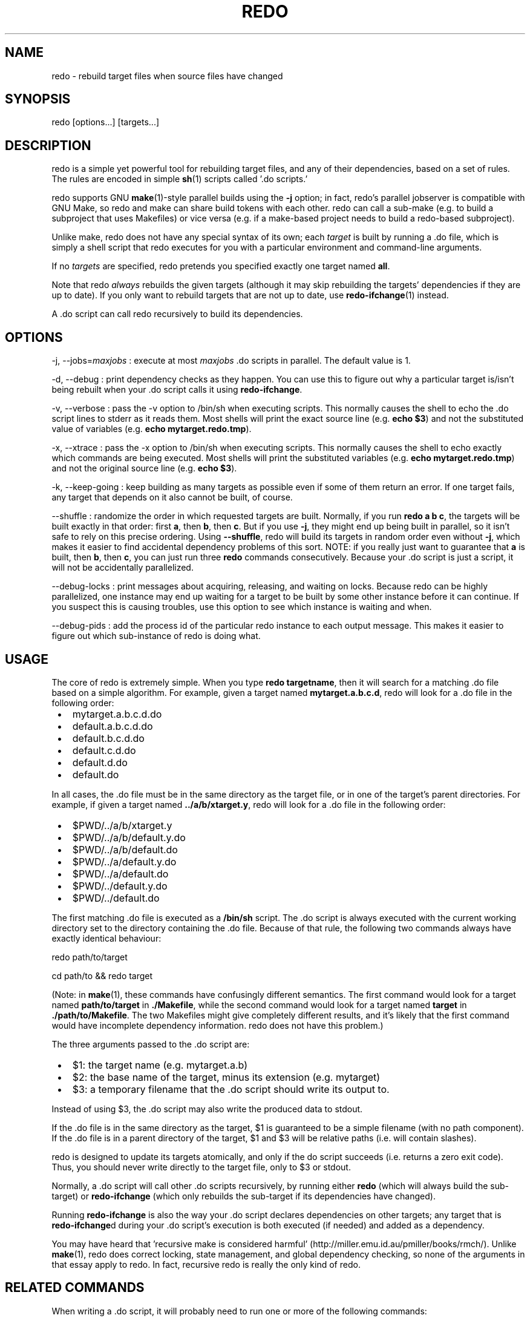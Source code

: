 .TH REDO 1 2020-03-12 "Redo 0.11-119-g209cead" "User Commands"
.ad l
.nh
.SH NAME
redo - rebuild target files when source files have changed
.SH SYNOPSIS
redo [options...] [targets...]
.SH DESCRIPTION
redo is a simple yet powerful tool for rebuilding target
files, and any of their dependencies, based on a set of
rules. The rules are encoded in simple \fBsh\fR(1) scripts
called '.do scripts.'
.PP
redo supports GNU \fBmake\fR(1)-style parallel builds using the
\fB-j\fR option; in fact, redo's parallel jobserver is compatible
with GNU Make, so redo and make can share build tokens with
each other. redo can call a sub-make (e.g. to build a
subproject that uses Makefiles) or vice versa (e.g. if a
make-based project needs to build a redo-based subproject).
.PP
Unlike make, redo does not have any special syntax of its
own; each \fItarget\fR is built by running a .do file, which is
simply a shell script that redo executes for you with a
particular environment and command-line arguments.
.PP
If no \fItargets\fR are specified, redo pretends you specified
exactly one target named \fBall\fR.
.PP
Note that redo \fIalways\fR rebuilds the given targets
(although it may skip rebuilding the targets' dependencies
if they are up to date). If you only want to rebuild
targets that are not up to date, use \fBredo-ifchange\fR(1)
instead.
.PP
A .do script can call redo recursively to build its
dependencies.
.SH OPTIONS
-j, --jobs=\fImaxjobs\fR
: execute at most \fImaxjobs\fR .do scripts in parallel. The
default value is 1.
.PP
-d, --debug
: print dependency checks as they happen. You can use
this to figure out why a particular target is/isn't being
rebuilt when your .do script calls it using
\fBredo-ifchange\fR.
.PP
-v, --verbose
: pass the -v option to /bin/sh when executing scripts.
This normally causes the shell to echo the .do script lines
to stderr as it reads them. Most shells will print the
exact source line (e.g. \fBecho $3\fR) and not the
substituted value of variables (e.g. \fBecho
mytarget.redo.tmp\fR).
.PP
-x, --xtrace
: pass the -x option to /bin/sh when executing scripts.
This normally causes the shell to echo exactly which
commands are being executed. Most shells will print
the substituted variables (e.g. \fBecho
mytarget.redo.tmp\fR) and not the original source line
(e.g. \fBecho $3\fR).
.PP
-k, --keep-going
: keep building as many targets as possible even if some
of them return an error. If one target fails, any
target that depends on it also cannot be built, of course.
.PP
--shuffle
: randomize the order in which requested targets are
built. Normally, if you run \fBredo a b c\fR, the targets
will be built exactly in that order: first \fBa\fR, then
\fBb\fR, then \fBc\fR. But if you use \fB-j\fR, they might end up
being built in parallel, so it isn't safe to rely on
this precise ordering. Using \fB--shuffle\fR, redo will
build its targets in random order even without \fB-j\fR,
which makes it easier to find accidental dependency
problems of this sort. NOTE: if you really just want
to guarantee that \fBa\fR is built, then \fBb\fR, then \fBc\fR, you
can just run three \fBredo\fR commands consecutively.
Because your .do script is just a script, it will not
be accidentally parallelized.
.PP
--debug-locks
: print messages about acquiring, releasing, and waiting
on locks. Because redo can be highly parallelized,
one instance may end up waiting for a target to be
built by some other instance before it can continue.
If you suspect this is causing troubles, use this
option to see which instance is waiting and when.
.PP
--debug-pids
: add the process id of the particular redo instance to each
output message. This makes it easier to figure out
which sub-instance of redo is doing what.
.SH USAGE
The core of redo is extremely simple. When you type \fBredo
targetname\fR, then it will search for a matching .do file
based on a simple algorithm. For example, given a target
named \fBmytarget.a.b.c.d\fR, redo will look for a .do file in
the following order:
.IP " \[bu] " 3
mytarget.a.b.c.d.do
.IP " \[bu] " 3
default.a.b.c.d.do
.IP " \[bu] " 3
default.b.c.d.do
.IP " \[bu] " 3
default.c.d.do
.IP " \[bu] " 3
default.d.do
.IP " \[bu] " 3
default.do
.PP
In all cases, the .do file must be in the same directory as
the target file, or in one of the target's parent
directories. For example, if given a target named
\fB../a/b/xtarget.y\fR, redo will look for a .do file in the
following order:
.IP " \[bu] " 3
$PWD/../a/b/xtarget.y
.IP " \[bu] " 3
$PWD/../a/b/default.y.do
.IP " \[bu] " 3
$PWD/../a/b/default.do
.IP " \[bu] " 3
$PWD/../a/default.y.do
.IP " \[bu] " 3
$PWD/../a/default.do
.IP " \[bu] " 3
$PWD/../default.y.do
.IP " \[bu] " 3
$PWD/../default.do
.PP
The first matching .do file is executed as a \fB/bin/sh\fR
script. The .do script is always executed with the current
working directory set to the directory containing the .do
file. Because of that rule, the
following two commands always have exactly identical
behaviour:
.PP
redo path/to/target
.PP
cd path/to && redo target
.PP
(Note: in \fBmake\fR(1), these commands have confusingly
different semantics. The first command would look for a
target named \fBpath/to/target\fR in \fB./Makefile\fR, while the
second command would look for a target named \fBtarget\fR in
\fB./path/to/Makefile\fR. The two Makefiles might give
completely different results, and it's likely that the
first command would have incomplete dependency information.
redo does not have this problem.)
.PP
The three arguments passed to the .do script are:
.IP " \[bu] " 3
$1: the target name (e.g. mytarget.a.b)
.IP " \[bu] " 3
$2: the base name of the target, minus its extension (e.g. mytarget)
.IP " \[bu] " 3
$3: a temporary filename that the .do script should write
its output to.
.PP
Instead of using $3, the .do script may also write the
produced data to stdout.
.PP
If the .do file is in the same directory as the target, $1
is guaranteed to be a simple filename (with no path
component). If the .do file is in a parent directory of
the target, $1 and $3 will be relative paths (i.e. will
contain slashes).
.PP
redo is designed to update its targets atomically, and only
if the do script succeeds (i.e. returns a zero exit code).
Thus, you should never write directly to the target file,
only to $3 or stdout.
.PP
Normally, a .do script will call other .do scripts
recursively, by running either \fBredo\fR (which will always
build the sub-target) or \fBredo-ifchange\fR (which only
rebuilds the sub-target if its dependencies have changed).
.PP
Running \fBredo-ifchange\fR is also the way your .do script
declares dependencies on other targets; any target that is
\fBredo-ifchange\fRd during your .do script's execution is both
executed (if needed) and added as a dependency.
.PP
You may have heard that 'recursive make is considered
harmful' (http://miller.emu.id.au/pmiller/books/rmch/).
Unlike \fBmake\fR(1), redo does correct locking, state
management, and global dependency checking, so none of the
arguments in that essay apply to redo. In fact, recursive
redo is really the only kind of redo.
.SH "RELATED COMMANDS"
When writing a .do script, it will probably need to run
one or more of the following commands:
.PP
\fBredo\fR
: to build a sub-target unconditionally.
.PP
\fBredo-ifchange\fR
: to build a sub-target only if the sub-target's
dependencies have changed.
.PP
\fBredo-ifcreate\fR
: to tell redo that the current target must be rebuilt if
a particular file gets created.
.PP
\fBredo-always\fR
: to tell redo that the current target must always be
rebuilt, even if someone calls it using \fBredo-ifchange\fR.
(This might happen if the current target has
dependencies other than the contents of files.)
.PP
\fBredo-stamp\fR
: to tell redo that even though the current target has
been rebuilt, it may not actually be any different from
the previous version, so targets that depend on it
might not need to be rebuilt. Often used in
conjunction with \fBredo-always\fR to reduce the impact of
always rebuilding a target.
.SH "THE DEPENDENCY DATABASE"
When \fBredo\fR and related commands run, they maintain dependency information in
an sqlite database in a directory called \fB.redo\fR. The \fB.redo\fR directory is
automatically created the first time you run \fBredo\fR and related commands, and it
persists thereafter.
.PP
The directory where \fB.redo\fR goes is called the \fIbase directory\fR. By default the
base directory is your home directory. Optionally, you can select the top-level
directory of a project as the base directory for that project. This approach is
more modular, because different projects get different databases. To do this,
create an empty file called \fB.redo-base\fR in the top-level directory.
.PP
When \fBredo\fR runs, it searches in the current directory and upwards for files
named \fB.redo-base\fR. If it finds any such file, then the topmost directory
containing such a file is the base directory. That way, if you nest projects
containing \fB.redo-base\fR, the base directory is the one associated with the
outermost enclosing project.
.PP
You can check an empty file called \fB.redo-base\fR into the top-level directory of
any repository that uses \fBredo\fR. That way, anyone who clones your repository
and runs \fBredo\fR anywhere in it will get the top-level directory of the project
as the base directory, unless he or she already has a \fB.redo-base\fR file in
a higher-level directory.
.PP
Always use \fB.redo-base\fR at the top level of a project (i.e., a set of
interconnected \fB.do\fR scripts). It's OK to have unrelated \fB.do\fR scripts above
the highest-level \fB.redo-base\fR in your system. However, no builds initiated by
those scripts may cross the \fB.redo-base\fR boundary. Otherwise you will get
inconsistent behavior: when \fBredo\fR is run above \fB.redo-base\fR, it will use the
database in your home directory; and when it is run at or below \fB.redo-base\fR,
it will use the database there.
.PP
Occasionally the dependency database may get corrupted or become inconsistent.
If that happens, you can reset everything by deleting the \fB.redo\fR directory in
the base directory. If you are unsure where the base directory is for
a particular project, run the command \fBredo-base\fR anywhere in that project.
.PP
For projects that use \fB.redo-base\fR, it is useful to include the command \fBrm -rf
\&.redo\fR in the \fBclean.do\fR script at the top level. That way, whenever a user
cleans the project, he or she will start with a fresh \fB.redo\fR directory the
next time any part of the project is built.
.SH CREDITS
The original concept for \fBredo\fR is due to D. J. Bernstein
(\fIhttp://cr.yp.to/redo.html\fR). Avery Pennarun created this implementation
(\fIhttp://github.com/apenwarr/redo\fR), and Rob Bocchino revised it
(\fIhttp://github.com/bocchino/redo\fR).
.SH "SEE ALSO"
\fBsh\fR(1), \fBmake\fR(1),
\fBredo-ifchange\fR(1), \fBredo-ifcreate\fR(1), \fBredo-always\fR(1),
\fBredo-stamp\fR(1), \fBredo-base\fR(1), \fBredo-remove\fR(1)
.SH AUTHOR
Avery Pennarun (\fIapenwarr@gmail.com\fR)

